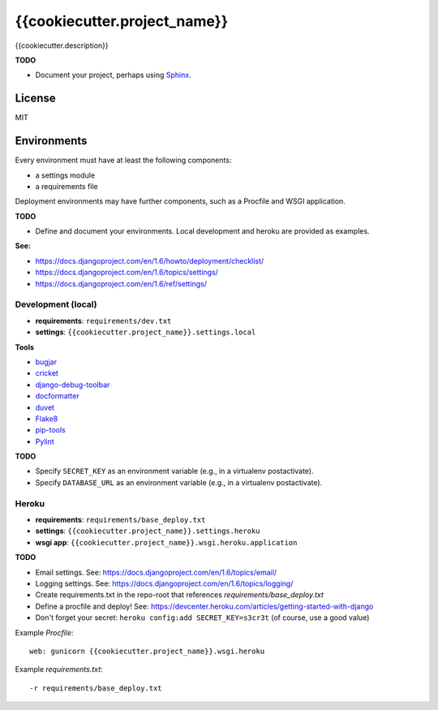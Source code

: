 {{cookiecutter.project_name}}
=============================

{{cookiecutter.description}}

**TODO**

- Document your project, perhaps using `Sphinx <http://sphinx-doc.org/>`_.

License
-------

MIT

Environments
------------

Every environment must have at least the following components:

- a settings module
- a requirements file

Deployment environments may have further components, such as a Procfile and WSGI application.

**TODO**

- Define and document your environments. Local development and heroku are provided as examples.

**See:**

- https://docs.djangoproject.com/en/1.6/howto/deployment/checklist/
- https://docs.djangoproject.com/en/1.6/topics/settings/
- https://docs.djangoproject.com/en/1.6/ref/settings/

Development (local)
~~~~~~~~~~~~~~~~~~~

- **requirements**: ``requirements/dev.txt``
- **settings**: ``{{cookiecutter.project_name}}.settings.local``

**Tools**

- `bugjar <http://pybee.org/bugjar/>`_
- `cricket <http://pybee.org/cricket/>`_
- `django-debug-toolbar <http://django-debug-toolbar.readthedocs.org/>`_
- `docformatter <https://github.com/myint/docformatter>`_
- `duvet <http://pybee.org/duvet/>`_
- `Flake8 <https://flake8.readthedocs.org/en/2.0/>`_
- `pip-tools <https://github.com/nvie/pip-tools>`_
- `Pylint <http://www.pylint.org/>`_

**TODO**

- Specify ``SECRET_KEY`` as an environment variable (e.g., in a virtualenv postactivate).
- Specify ``DATABASE_URL`` as an environment variable (e.g., in a virtualenv postactivate).

Heroku
~~~~~~

- **requirements**: ``requirements/base_deploy.txt``
- **settings**: ``{{cookiecutter.project_name}}.settings.heroku``
- **wsgi app**: ``{{cookiecutter.project_name}}.wsgi.heroku.application``

**TODO**

- Email settings. See: https://docs.djangoproject.com/en/1.6/topics/email/
- Logging settings. See: https://docs.djangoproject.com/en/1.6/topics/logging/
- Create requirements.txt in the repo-root that references `requirements/base_deploy.txt`
- Define a procfile and deploy! See: https://devcenter.heroku.com/articles/getting-started-with-django
- Don't forget your secret: ``heroku config:add SECRET_KEY=s3cr3t`` (of course, use a good value)

Example `Procfile`::

    web: gunicorn {{cookiecutter.project_name}}.wsgi.heroku

Example `requirements.txt`::

    -r requirements/base_deploy.txt
